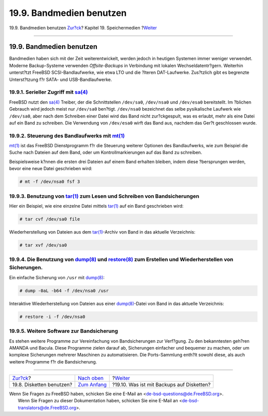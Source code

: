 =========================
19.9. Bandmedien benutzen
=========================

.. raw:: html

   <div class="navheader">

19.9. Bandmedien benutzen
`Zur?ck <floppies.html>`__?
Kapitel 19. Speichermedien
?\ `Weiter <backups-floppybackups.html>`__

--------------

.. raw:: html

   </div>

.. raw:: html

   <div class="sect1">

.. raw:: html

   <div class="titlepage" xmlns="">

.. raw:: html

   <div>

.. raw:: html

   <div>

19.9. Bandmedien benutzen
-------------------------

.. raw:: html

   </div>

.. raw:: html

   </div>

.. raw:: html

   </div>

Bandmedien haben sich mit der Zeit weiterentwickelt, werden jedoch in
heutigen Systemen immer weniger verwendet. Moderne Backup-Systeme
verwenden *Offsite-Backups* in Verbindung mit lokalen
Wechseldatentr?gern. Weiterhin unterst?tzt FreeBSD SCSI-Bandlaufwerke,
wie etwa LTO und die ?lteren DAT-Laufwerke. Zus?tzlich gibt es begrenzte
Unterst?tzung f?r SATA- und USB-Bandlaufwerke.

.. raw:: html

   <div class="sect2">

.. raw:: html

   <div class="titlepage" xmlns="">

.. raw:: html

   <div>

.. raw:: html

   <div>

19.9.1. Serieller Zugriff mit `sa(4) <http://www.FreeBSD.org/cgi/man.cgi?query=sa&sektion=4>`__
~~~~~~~~~~~~~~~~~~~~~~~~~~~~~~~~~~~~~~~~~~~~~~~~~~~~~~~~~~~~~~~~~~~~~~~~~~~~~~~~~~~~~~~~~~~~~~~

.. raw:: html

   </div>

.. raw:: html

   </div>

.. raw:: html

   </div>

FreeBSD nutzt den
`sa(4) <http://www.FreeBSD.org/cgi/man.cgi?query=sa&sektion=4>`__
Treiber, der die Schnittstellen ``/dev/sa0``, ``/dev/nsa0`` und
``/dev/esa0`` bereitstellt. Im ?blichen Gebrauch wird jedoch meist nur
``/dev/sa0`` ben?tigt. ``/dev/nsa0`` bezeichnet das selbe pysikalische
Laufwerk wie ``/dev/sa0``, aber nach dem Schreiben einer Datei wird das
Band nicht zur?ckgespult, was es erlaubt, mehr als eine Datei auf ein
Band zu schreiben. Die Verwendung von ``/dev/esa0`` wirft das Band aus,
nachdem das Ger?t geschlossen wurde.

.. raw:: html

   </div>

.. raw:: html

   <div class="sect2">

.. raw:: html

   <div class="titlepage" xmlns="">

.. raw:: html

   <div>

.. raw:: html

   <div>

19.9.2. Steuerung des Bandlaufwerks mit `mt(1) <http://www.FreeBSD.org/cgi/man.cgi?query=mt&sektion=1>`__
~~~~~~~~~~~~~~~~~~~~~~~~~~~~~~~~~~~~~~~~~~~~~~~~~~~~~~~~~~~~~~~~~~~~~~~~~~~~~~~~~~~~~~~~~~~~~~~~~~~~~~~~~

.. raw:: html

   </div>

.. raw:: html

   </div>

.. raw:: html

   </div>

`mt(1) <http://www.FreeBSD.org/cgi/man.cgi?query=mt&sektion=1>`__ ist
das FreeBSD Dienstprogramm f?r die Steuerung weiterer Optionen des
Bandlaufwerks, wie zum Beispiel die Suche nach Dateien auf dem Band,
oder um Kontrollmarkierungen auf das Band zu schreiben.

Beispielsweise k?nnen die ersten drei Dateien auf einem Band erhalten
bleiben, indem diese ?bersprungen werden, bevor eine neue Datei
geschrieben wird:

.. code:: screen

    # mt -f /dev/nsa0 fsf 3

.. raw:: html

   </div>

.. raw:: html

   <div class="sect2">

.. raw:: html

   <div class="titlepage" xmlns="">

.. raw:: html

   <div>

.. raw:: html

   <div>

19.9.3. Benutzung von `tar(1) <http://www.FreeBSD.org/cgi/man.cgi?query=tar&sektion=1>`__ zum Lesen und Schreiben von Bandsicherungen
~~~~~~~~~~~~~~~~~~~~~~~~~~~~~~~~~~~~~~~~~~~~~~~~~~~~~~~~~~~~~~~~~~~~~~~~~~~~~~~~~~~~~~~~~~~~~~~~~~~~~~~~~~~~~~~~~~~~~~~~~~~~~~~~~~~~~

.. raw:: html

   </div>

.. raw:: html

   </div>

.. raw:: html

   </div>

Hier ein Beispiel, wie eine einzelne Datei mittels
`tar(1) <http://www.FreeBSD.org/cgi/man.cgi?query=tar&sektion=1>`__ auf
ein Band geschrieben wird:

.. code:: screen

    # tar cvf /dev/sa0 file

Wiederherstellung von Dateien aus dem
`tar(1) <http://www.FreeBSD.org/cgi/man.cgi?query=tar&sektion=1>`__-Archiv
von Band in das aktuelle Verzeichnis:

.. code:: screen

    # tar xvf /dev/sa0

.. raw:: html

   </div>

.. raw:: html

   <div class="sect2">

.. raw:: html

   <div class="titlepage" xmlns="">

.. raw:: html

   <div>

.. raw:: html

   <div>

19.9.4. Die Benutzung von `dump(8) <http://www.FreeBSD.org/cgi/man.cgi?query=dump&sektion=8>`__ und `restore(8) <http://www.FreeBSD.org/cgi/man.cgi?query=restore&sektion=8>`__ zum Erstellen und Wiederherstellen von Sicherungen.
~~~~~~~~~~~~~~~~~~~~~~~~~~~~~~~~~~~~~~~~~~~~~~~~~~~~~~~~~~~~~~~~~~~~~~~~~~~~~~~~~~~~~~~~~~~~~~~~~~~~~~~~~~~~~~~~~~~~~~~~~~~~~~~~~~~~~~~~~~~~~~~~~~~~~~~~~~~~~~~~~~~~~~~~~~~~~~~~~~~~~~~~~~~~~~~~~~~~~~~~~~~~~~~~~~~~~~~~~~~~~~~~~~~

.. raw:: html

   </div>

.. raw:: html

   </div>

.. raw:: html

   </div>

Ein einfache Sicherung von ``/usr`` mit
`dump(8) <http://www.FreeBSD.org/cgi/man.cgi?query=dump&sektion=8>`__:

.. code:: screen

    # dump -0aL -b64 -f /dev/nsa0 /usr

Interaktive Wiederherstellung von Dateien aus einer
`dump(8) <http://www.FreeBSD.org/cgi/man.cgi?query=dump&sektion=8>`__-Datei
von Band in das aktuelle Verzeichnis:

.. code:: screen

    # restore -i -f /dev/nsa0

.. raw:: html

   </div>

.. raw:: html

   <div class="sect2">

.. raw:: html

   <div class="titlepage" xmlns="">

.. raw:: html

   <div>

.. raw:: html

   <div>

19.9.5. Weitere Software zur Bandsicherung
~~~~~~~~~~~~~~~~~~~~~~~~~~~~~~~~~~~~~~~~~~

.. raw:: html

   </div>

.. raw:: html

   </div>

.. raw:: html

   </div>

Es stehen weitere Programme zur Vereinfachung von Bandsicherungen zur
Verf?gung. Zu den bekanntesten geh?ren AMANDA und Bacula. Diese
Programme zielen darauf ab, Sicherungen einfacher und bequemer zu
machen, oder um komplexe Sicherungen mehrerer Maschinen zu
automatisieren. Die Ports-Sammlung enth?lt sowohl diese, als auch
weitere Programme f?r die Bandsicherung.

.. raw:: html

   </div>

.. raw:: html

   </div>

.. raw:: html

   <div class="navfooter">

--------------

+-------------------------------+-------------------------------+----------------------------------------------+
| `Zur?ck <floppies.html>`__?   | `Nach oben <disks.html>`__    | ?\ `Weiter <backups-floppybackups.html>`__   |
+-------------------------------+-------------------------------+----------------------------------------------+
| 19.8. Disketten benutzen?     | `Zum Anfang <index.html>`__   | ?19.10. Was ist mit Backups auf Disketten?   |
+-------------------------------+-------------------------------+----------------------------------------------+

.. raw:: html

   </div>

| Wenn Sie Fragen zu FreeBSD haben, schicken Sie eine E-Mail an
  <de-bsd-questions@de.FreeBSD.org\ >.
|  Wenn Sie Fragen zu dieser Dokumentation haben, schicken Sie eine
  E-Mail an <de-bsd-translators@de.FreeBSD.org\ >.
